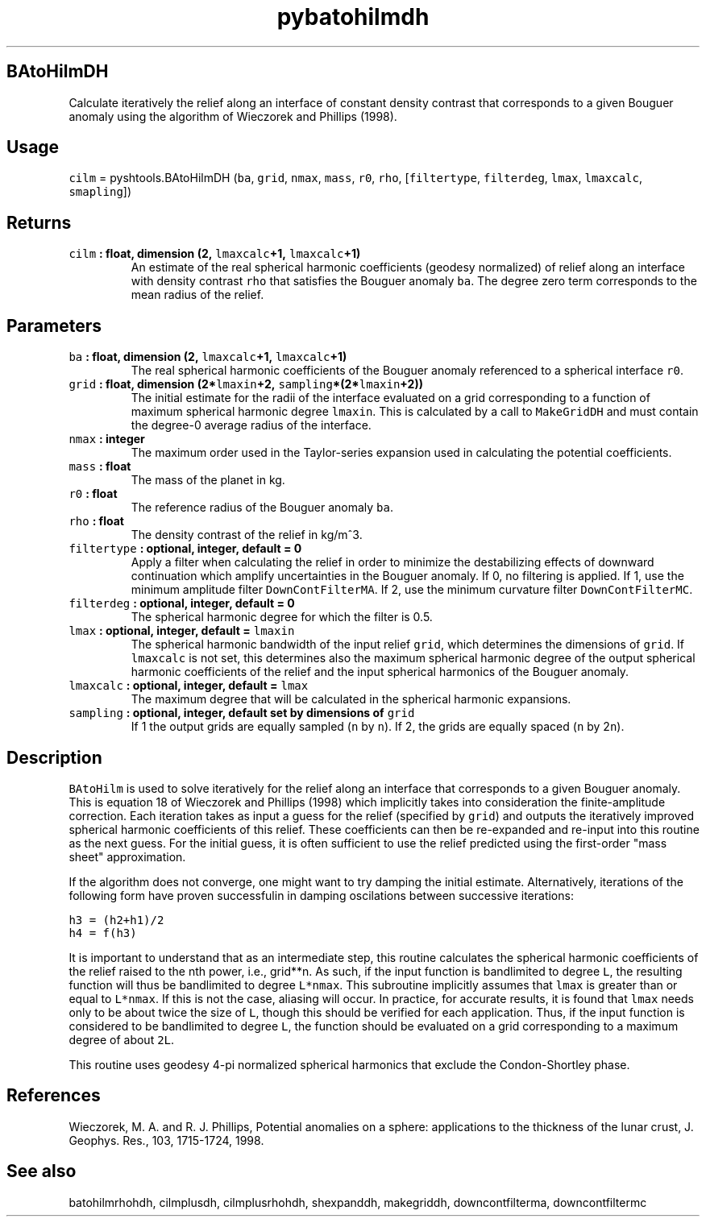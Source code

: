 .\" Automatically generated by Pandoc 1.17.1
.\"
.TH "pybatohilmdh" "1" "2016\-06\-17" "Python" "SHTOOLS 3.2"
.hy
.SH BAtoHilmDH
.PP
Calculate iteratively the relief along an interface of constant density
contrast that corresponds to a given Bouguer anomaly using the algorithm
of Wieczorek and Phillips (1998).
.SH Usage
.PP
\f[C]cilm\f[] = pyshtools.BAtoHilmDH (\f[C]ba\f[], \f[C]grid\f[],
\f[C]nmax\f[], \f[C]mass\f[], \f[C]r0\f[], \f[C]rho\f[],
[\f[C]filtertype\f[], \f[C]filterdeg\f[], \f[C]lmax\f[],
\f[C]lmaxcalc\f[], \f[C]smapling\f[]])
.SH Returns
.TP
.B \f[C]cilm\f[] : float, dimension (2, \f[C]lmaxcalc\f[]+1, \f[C]lmaxcalc\f[]+1)
An estimate of the real spherical harmonic coefficients (geodesy
normalized) of relief along an interface with density contrast
\f[C]rho\f[] that satisfies the Bouguer anomaly \f[C]ba\f[].
The degree zero term corresponds to the mean radius of the relief.
.RS
.RE
.SH Parameters
.TP
.B \f[C]ba\f[] : float, dimension (2, \f[C]lmaxcalc\f[]+1, \f[C]lmaxcalc\f[]+1)
The real spherical harmonic coefficients of the Bouguer anomaly
referenced to a spherical interface \f[C]r0\f[].
.RS
.RE
.TP
.B \f[C]grid\f[] : float, dimension (2*\f[C]lmaxin\f[]+2, \f[C]sampling\f[]*(2*\f[C]lmaxin\f[]+2))
The initial estimate for the radii of the interface evaluated on a grid
corresponding to a function of maximum spherical harmonic degree
\f[C]lmaxin\f[].
This is calculated by a call to \f[C]MakeGridDH\f[] and must contain the
degree\-0 average radius of the interface.
.RS
.RE
.TP
.B \f[C]nmax\f[] : integer
The maximum order used in the Taylor\-series expansion used in
calculating the potential coefficients.
.RS
.RE
.TP
.B \f[C]mass\f[] : float
The mass of the planet in kg.
.RS
.RE
.TP
.B \f[C]r0\f[] : float
The reference radius of the Bouguer anomaly \f[C]ba\f[].
.RS
.RE
.TP
.B \f[C]rho\f[] : float
The density contrast of the relief in kg/m^3.
.RS
.RE
.TP
.B \f[C]filtertype\f[] : optional, integer, default = 0
Apply a filter when calculating the relief in order to minimize the
destabilizing effects of downward continuation which amplify
uncertainties in the Bouguer anomaly.
If 0, no filtering is applied.
If 1, use the minimum amplitude filter \f[C]DownContFilterMA\f[].
If 2, use the minimum curvature filter \f[C]DownContFilterMC\f[].
.RS
.RE
.TP
.B \f[C]filterdeg\f[] : optional, integer, default = 0
The spherical harmonic degree for which the filter is 0.5.
.RS
.RE
.TP
.B \f[C]lmax\f[] : optional, integer, default = \f[C]lmaxin\f[]
The spherical harmonic bandwidth of the input relief \f[C]grid\f[],
which determines the dimensions of \f[C]grid\f[].
If \f[C]lmaxcalc\f[] is not set, this determines also the maximum
spherical harmonic degree of the output spherical harmonic coefficients
of the relief and the input spherical harmonics of the Bouguer anomaly.
.RS
.RE
.TP
.B \f[C]lmaxcalc\f[] : optional, integer, default = \f[C]lmax\f[]
The maximum degree that will be calculated in the spherical harmonic
expansions.
.RS
.RE
.TP
.B \f[C]sampling\f[] : optional, integer, default set by dimensions of \f[C]grid\f[]
If 1 the output grids are equally sampled (\f[C]n\f[] by \f[C]n\f[]).
If 2, the grids are equally spaced (\f[C]n\f[] by 2\f[C]n\f[]).
.RS
.RE
.SH Description
.PP
\f[C]BAtoHilm\f[] is used to solve iteratively for the relief along an
interface that corresponds to a given Bouguer anomaly.
This is equation 18 of Wieczorek and Phillips (1998) which implicitly
takes into consideration the finite\-amplitude correction.
Each iteration takes as input a guess for the relief (specified by
\f[C]grid\f[]) and outputs the iteratively improved spherical harmonic
coefficients of this relief.
These coefficients can then be re\-expanded and re\-input into this
routine as the next guess.
For the initial guess, it is often sufficient to use the relief
predicted using the first\-order "mass sheet" approximation.
.PP
If the algorithm does not converge, one might want to try damping the
initial estimate.
Alternatively, iterations of the following form have proven successfulin
in damping oscilations between successive iterations:
.PP
\f[C]h3\ =\ (h2+h1)/2\f[]
.PD 0
.P
.PD
\f[C]h4\ =\ f(h3)\f[]
.PP
It is important to understand that as an intermediate step, this routine
calculates the spherical harmonic coefficients of the relief raised to
the nth power, i.e., grid**n.
As such, if the input function is bandlimited to degree \f[C]L\f[], the
resulting function will thus be bandlimited to degree \f[C]L*nmax\f[].
This subroutine implicitly assumes that \f[C]lmax\f[] is greater than or
equal to \f[C]L*nmax\f[].
If this is not the case, aliasing will occur.
In practice, for accurate results, it is found that \f[C]lmax\f[] needs
only to be about twice the size of \f[C]L\f[], though this should be
verified for each application.
Thus, if the input function is considered to be bandlimited to degree
\f[C]L\f[], the function should be evaluated on a grid corresponding to
a maximum degree of about \f[C]2L\f[].
.PP
This routine uses geodesy 4\-pi normalized spherical harmonics that
exclude the Condon\-Shortley phase.
.SH References
.PP
Wieczorek, M.
A.
and R.
J.
Phillips, Potential anomalies on a sphere: applications to the thickness
of the lunar crust, J.
Geophys.
Res., 103, 1715\-1724, 1998.
.SH See also
.PP
batohilmrhohdh, cilmplusdh, cilmplusrhohdh, shexpanddh, makegriddh,
downcontfilterma, downcontfiltermc
